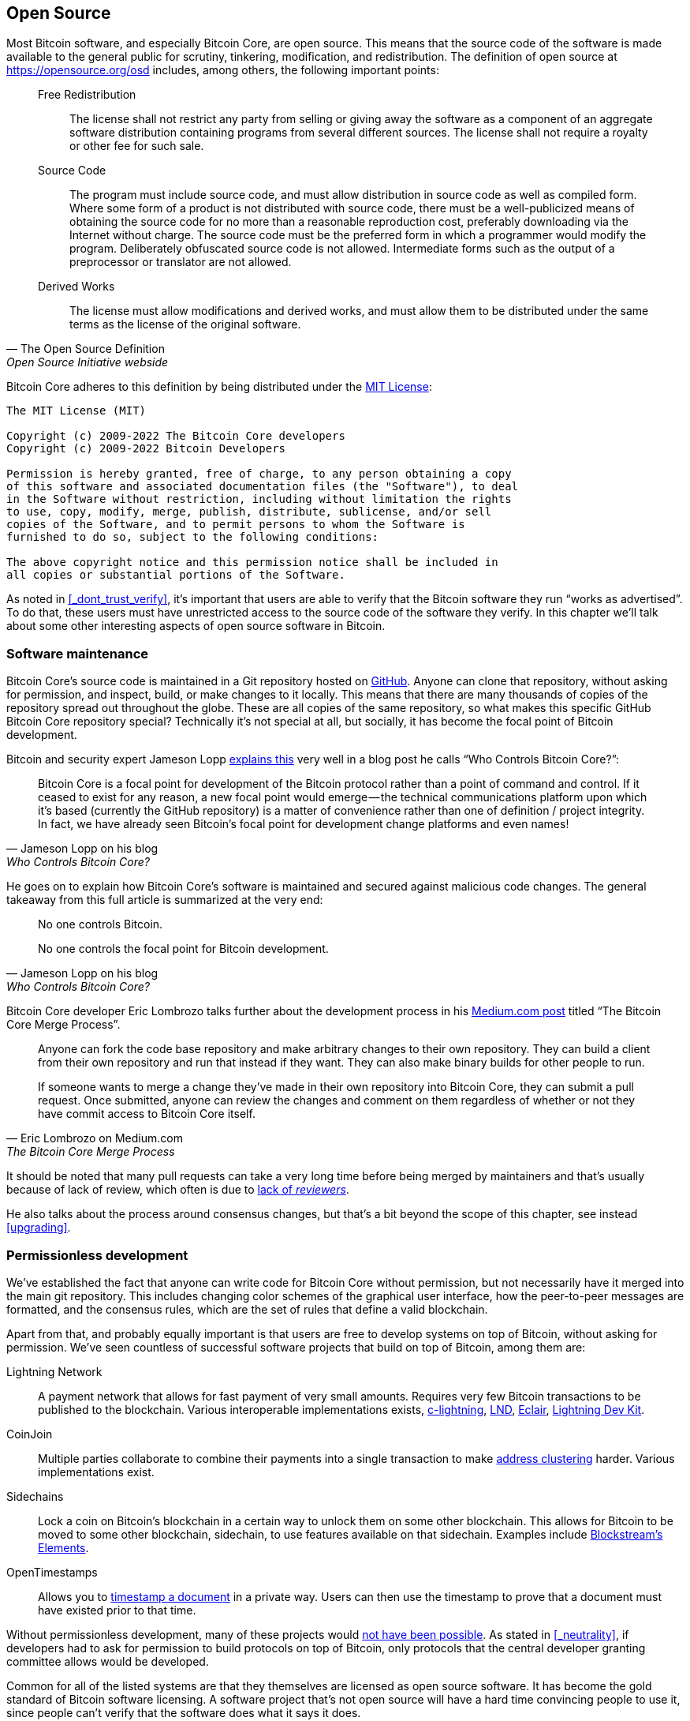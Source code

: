 == Open Source

Most Bitcoin software, and especially Bitcoin Core, are open
source. This means that the source code of the software is made
available to the general public for scrutiny, tinkering, modification,
and redistribution. The definition of open source at
https://opensource.org/osd includes, among others, the following
important points:

[quote, The Open Source Definition, Open Source Initiative webside]
____
Free Redistribution:: The license shall not restrict any party from
selling or giving away the software as a component of an aggregate
software distribution containing programs from several different
sources. The license shall not require a royalty or other fee for such
sale.
Source Code:: The program must include source code, and must allow
distribution in source code as well as compiled form. Where some form
of a product is not distributed with source code, there must be a
well-publicized means of obtaining the source code for no more than a
reasonable reproduction cost, preferably downloading via the Internet
without charge. The source code must be the preferred form in which a
programmer would modify the program. Deliberately obfuscated source
code is not allowed. Intermediate forms such as the output of a
preprocessor or translator are not allowed.
Derived Works:: The license must allow modifications and derived
works, and must allow them to be distributed under the same terms as
the license of the original software.
____

Bitcoin Core adheres to this definition by being distributed under the
https://github.com/bitcoin/bitcoin/blob/master/COPYING[MIT License]:

----
The MIT License (MIT)

Copyright (c) 2009-2022 The Bitcoin Core developers
Copyright (c) 2009-2022 Bitcoin Developers

Permission is hereby granted, free of charge, to any person obtaining a copy
of this software and associated documentation files (the "Software"), to deal
in the Software without restriction, including without limitation the rights
to use, copy, modify, merge, publish, distribute, sublicense, and/or sell
copies of the Software, and to permit persons to whom the Software is
furnished to do so, subject to the following conditions:

The above copyright notice and this permission notice shall be included in
all copies or substantial portions of the Software.
----

As noted in <<_dont_trust_verify>>, it's important that users are able
to verify that the Bitcoin software they run "`works as
advertised`". To do that, these users must have unrestricted access to
the source code of the software they verify. In this chapter we'll
talk about some other interesting aspects of open source software in
Bitcoin.

=== Software maintenance

Bitcoin Core's source code is maintained in a Git repository hosted on
https://github.com/bitcoin/bitcoin[GitHub]. Anyone can clone that
repository, without asking for permission, and inspect, build, or make
changes to it locally. This means that there are many thousands of
copies of the repository spread out throughout the globe. These are
all copies of the same repository, so what makes this specific GitHub
Bitcoin Core repository special? Technically it's not special at all,
but socially, it has become the focal point of Bitcoin development.

Bitcoin and security expert Jameson Lopp
https://blog.lopp.net/who-controls-bitcoin-core-/[explains this] very
well in a blog post he calls "`Who Controls Bitcoin Core?`":

[quote, Jameson Lopp on his blog, Who Controls Bitcoin Core?]
____
Bitcoin Core is a focal point for development of the Bitcoin protocol
rather than a point of command and control. If it ceased to exist for
any reason, a new focal point would emerge — the technical
communications platform upon which it’s based (currently the GitHub
repository) is a matter of convenience rather than one of definition /
project integrity. In fact, we have already seen Bitcoin’s focal point
for development change platforms and even names!
____

He goes on to explain how Bitcoin Core's software is maintained and
secured against malicious code changes. The general takeaway from this
full article is summarized at the very end:

[quote, Jameson Lopp on his blog, Who Controls Bitcoin Core?]
____
No one controls Bitcoin.

No one controls the focal point for Bitcoin development.
____

Bitcoin Core developer Eric Lombrozo talks further about the
development process in his
https://medium.com/@elombrozo/the-bitcoin-core-merge-process-74687a09d81d[Medium.com
post] titled "`The Bitcoin Core Merge Process`".

[quote, Eric Lombrozo on Medium.com, The Bitcoin Core Merge Process]
____
Anyone can fork the code base repository and make arbitrary changes to
their own repository. They can build a client from their own
repository and run that instead if they want. They can also make
binary builds for other people to run.

If someone wants to merge a change they’ve made in their own
repository into Bitcoin Core, they can submit a pull request. Once
submitted, anyone can review the changes and comment on them
regardless of whether or not they have commit access to Bitcoin Core
itself.
____

It should be noted that many pull requests can take a very long time
before being merged by maintainers and that's usually because of lack
of review, which often is due to <<_reviews,lack of _reviewers_>>.

He also talks about the process around consensus changes, but that's a
bit beyond the scope of this chapter, see instead <<upgrading>>.

=== Permissionless development

We've established the fact that anyone can write code for Bitcoin Core
without permission, but not necessarily have it merged into the main
git repository. This includes changing color schemes of the graphical
user interface, how the peer-to-peer messages are formatted, and the
consensus rules, which are the set of rules that define a valid
blockchain.

Apart from that, and probably equally important is that users are free
to develop systems on top of Bitcoin, without asking for
permission. We've seen countless of successful software projects that
build on top of Bitcoin, among them are:

Lightning Network:: A payment network that allows for fast payment of
very small amounts. Requires very few Bitcoin transactions to be
published to the blockchain. Various interoperable implementations
exists, https://github.com/ElementsProject/lightning[c-lightning], https://github.com/lightningnetwork/lnd[LND], https://github.com/ACINQ/eclair[Eclair], https://github.com/lightningdevkit[Lightning Dev Kit].
CoinJoin:: Multiple parties collaborate to combine their payments into a single transaction to make <<_blockchain_privacy,address clustering>> harder. Various implementations exist.
Sidechains:: Lock a coin on Bitcoin's blockchain in a certain way to
unlock them on some other blockchain. This allows for Bitcoin to be
moved to some other blockchain, sidechain, to use features available
on that sidechain. Examples include
https://github.com/ElementsProject/elements[Blockstream's Elements].
OpenTimestamps:: Allows you to https://opentimestamps.org/[timestamp a
document] in a private way. Users can then use the timestamp to prove
that a document must have existed prior to that time.

Without permissionless development, many of these projects would
<<_neutrality,not have been possible>>. As stated in <<_neutrality>>,
if developers had to ask for permission to build protocols on top of
Bitcoin, only protocols that the central developer granting committee
allows would be developed.

Common for all of the listed systems are that they themselves are
licensed as open source software. It has become the gold standard of
Bitcoin software licensing. A software project that's not open source
will have a hard time convincing people to use it, since people can't
verify that the software does what it says it does.

=== Libraries

Open source developers often use open source libraries developed by
other people. This is a natural, and awesome part of a healthy
ecosystem. But Bitcoin software deals with real money, and as such it
needs to be extra careful when choosing which third party libraries it
will depend on.

In a https://www.youtube.com/watch?v=Gs9lJTRZCDc&t=2239s[philosophical
talk about cryptography], Gregory Maxwell wants to redefine the term
cryptography which he believes is too narrow. He speaks about how,
fundamentally, _information wants to be free_, and makes his
definition of cryptography based on that:

[quote, Gregory Maxwell, The Art Of Selection Cryptography]
____
*Cryptography* is the art and science we use to fight the fundamental
nature of information, to bend it to our political and moral will, and
to direct it to human ends against all chance and efforts to
oppose it.
____

He then coins the term _selection cryptography_, which is the art of
selecting cryptographic tools, and explains how that is an important
part of cryptography. It revolves around how to select cryptographic
libraries, tools, and practices, or as he says "`The cryptosystem of
picking cryptosystems`".

Using concrete examples, he shows how selection cryptography can
easily go horribly wrong and also proposes a list of things to think
about to do better. A distilled version of that list is:

[start=0]
. Is the software intended for your purposes?
. Are the cryptographic considerations being taken seriously?
. The review process... is there one?
. What is the experience of the authors?
. Is the software documented?
. Is the software portable?
. Is the software tested?
. Does the software adopt best practices?

While this is not a definite guide to success, it can be very helpful
to think through these things when doing selection cryptography.

Due to the issues mentioned by Maxwell above, Bitcoin Core tries
really hard to
https://github.com/bitcoin/bitcoin/blob/master/doc/dependencies.md[minimize
it's exposure to third party libraries]. Of course, you can't
eradicate all external dependencies, or you'd have to write everything
from font rendering to implementation of system calls yourself.

=== Review

This section is named "`Review`", rather than "`Code review`", because
Bitcoin's security relies heavily on review on multiple levels, not
just source code. Also, different ideas require review on different
levels. For example a consensus rule change would require more review
on more levels than a color scheme change, or a typo fix.

An idea usually flows through several phases of discussion and review
on its way to final adoption. Some of these phases are listed below:

. An idea is posted on the bitcoin-dev mailing list
. The idea is formalized in a Bitcoin Improvement Proposal (BIP)
. The BIP is implemented in a pull request to Bitcoin Core
. Deployment mechanisms are discussed
. Some competing deployment mechanisms are implemented in pull request
to Bitcoin Core
. Pull requests are merged into master branch
. Users choose whether to use the software or not

In each of these phases people with different points of view and
backgrounds review the available information, be it the source code, a
BIP, or a loosely described idea. The phases usually aren't performed
in any strict top-down manner, but multiple phases can happen
simultaneously, and sometimes you go back and forth between
them. Different people may also provide feedback on different phases.

One of the most prolific code reviewers on Bitcoin Core is Jon
Atack. He wrote
https://jonatack.github.io/articles/how-to-review-pull-requests-in-bitcoin-core[a
blog post] about how to review pull requests in Bitcoin Core. He
emphasizes that a good code reviewer focuses on how to best add value.

[quote, Jon Atack on his blog, How to Review Pull Requests in Bitcoin Core]
____
As a newcomer, the goal is to try to add value, with friendliness and
humility, while learning as much as possible.

A good approach is to make it not about you, but rather "How can I
best serve?"
____

He's also talking about how review is the limiting factor in Bitcoin
Core. Lots of good ideas get stuck in limbo absent of review. Also,
reviewing is a great way to learn about the software while providing
value at the same time. His rule of thumb is to review 5-15 PRs before
making any PR of your own. Again, it's more about how to best serve
than to get your own code merged. Further, he's stressing the
importance of giving review at the right level. Is this the time for
nits and typos, or does the developer need more of a conceptually
oriented review?

[quote, Jon Atack on his blog, How to Review Pull Requests in Bitcoin Core]
____
A useful first question when beginning a review can be, "What is most
needed here at this time?" Answering this question requires experience
and accumulated context, but it is a useful question in deciding how
you can add the most value in the least time.
____

The second half of the post covers some really useful hands-on
technical guidance on how to actually do the reviews, and provides
links to important documentation for further reading.

=== Culture shock

People sometimes get the impression that there's a lot of infighting
and endless heated debates and that the Bitcoin developers are
incapable of making decisions.

For example, the taproot deployment mechanism was discussed over a
long period of time and two "`camps`" formed. One which wanted to "`fail`"
the upgrade if miners hadn't overwhelmingly voted for the new rules
after a certain timeout occurred, and one which wanted to enforce the
rules after the timeout. Michael Folkson summarizes the arguments from
the two camps in
https://lists.linuxfoundation.org/pipermail/bitcoin-dev/2021-February/018380.html[an
email to the bitcoin-dev mailing list].

The discussions went on seemingly forever, and it was really hard to
see any consensus on this forming any time soon. This got people
frustrated and as a result the heat intensified. This even got Gregory
Maxwell to
https://btctranscripts.com/greg-maxwell/2020-07-20-greg-maxwell-taproot-pace/[worry
on Reddit] that the lengthy discussions would make the upgrade less
safe.

[quote, Gregory Maxwell on Reddit, Is Taproot development moving too fast or too slow?]
____
At this juncture, additional waiting isn’t adding more review and
certainty. Instead, additional delay is sapping inertia and
potentially increasing risk somewhat as people start forgetting
details, delaying work on downstream usage (like wallet support), and
not investing as much additional review effort as they would be
investing if they felt confident about the activation timeframe.
____

Someone not used to Bitcoin's development process would probably think
these heated debates look awfully bad and even toxic. There are at
least two factors that make it look bad, in some people's eyes:

* Compared to closed source companies, all debates happen in the open,
  unedited. A software company like Google would never let employees
  debate proposed features in the open, and at most publish a
  statement about the company's stance on the subject. This makes the
  company look more harmonic than Bitcoin.
* Since Bitcoin is permissionless, it means anyone is allowed to voice
  their opinions. This is fundamentally different from a closed source
  company that have a handful of people with an opinion, usually
  like-minded. The plethora of expressed opinions in Bitcoin is simply
  staggering compared to, for example PayPal.

Most Bitcoin developers would argue that this openness is a good and
healthy environment, and even necessary for producing the best
outcome.

Another important thing to mention is that, as noted in
<<_libraries>>, since Bitcoin is money, and Bitcoin Core secures
unfathomable amounts of money, security is not taken lightly. Seasoned
Bitcoin Core developers might appear very hard-headed for this reason,
and it's usually warranted. A feature with a weak rationale is not
going to be accepted. The same would happen if it breaks the
<<_dont_trust_verify,reproducible builds>>, adds new dependencies, or
if your code doesn't follow
https://github.com/bitcoin/bitcoin/blob/master/doc/developer-notes.md[best
practices].

New (and old) developers can get frustrated by this. But as usual in
open source software, you can always fork the repository and merge
whatever you want into your fork. Then you can build and run your own
binary.

////
Gabriella Coleman, an anthropologist who studied various open source
communities speaks about open source culture at the Scaling Bitcoin
conference in Montreal. She has especially studied the Debian
community for several years and a lot of her findings apply to Bitcoin
as well.

Gabriella Coleman
https://www.youtube.com/watch?v=G6PnLSH40lQ?t=3491
Elizabeth Stark and Gabriella Coleman

I do think most open source projects, even Debian, which really relies
on governance, they don't like to make technical decisions through
voting. They still really believe in consensus, and 

1:16:13
1:28:00

* Heated discussions/fights in the open
* Code is criticized in the open
* Bugs made visible
* PRs unmerged for years


////


////

Jeremy Rubin - A hardCORE workout
https://www.youtube.com/watch?v=MJBhZg0ytiw
A great comprehensive guide for new devs, very hands on! Maybe too hands-on for this article.
A bit outdated, eg separate wallet and node, multiwallet, etc
 [removed lots of "like"] This'll probably get merged in maybe two or
three months or something, so it's a lot of sitting and waiting. You
don't actually get things in that quickly, and they shouldn't go in
that quickly. This is software that people are gonne be relying on
with billions of dollars, so I am very happy, eventhough it's
personally depressing, I'm very happy that, in the abstract, it should
take that long, because the worst would be if my code were responsible
for somebody losing lots of money.

Definition: https://opensource.org/osd


Jameson Lopp - Who Controls Bitcoin Core?
https://blog.lopp.net/who-controls-bitcoin-core-/
Myth of commit access == central point of control
"Bitcoin Core is a focal point for development of the Bitcoin protocol rather than a point of command and control."
Focal point has actually changed multiple times
"While there are a handful of GitHub “maintainer” accounts at the organization level that have the ability to merge code into the master branch, this is more of a janitorial function than a position of power."
"Bitcoin Core deliberately does not include an auto-update feature, since it could potentially be used to make users run code that they didn’t explicitly choose.""
"The last line of defense for the integrity of Bitcoin Core’s code is the same as any other open source project — _constant vigilance_."
"It has orders of magnitude more developer time and talent backing it, which means that the code produced by the Bitcoin Core project tends to be the most performant, robust, and secure."
Users' commit access have been removed: Gavin, Garzik.
"While it is technically possible for a maintainer-organized coup to hijack the GitHub repository, censor dissenting developers, and perhaps even maintain the brand name of “Bitcoin Core,” the result would be that Bitcoin Core would stop being the development focal point."
"Forking the code is easy" - shifting focal point is hard

Eric Lombrozo - The Bitcoin Core Merge Process
https://medium.com/@elombrozo/the-bitcoin-core-merge-process-74687a09d81d

Jimmy Song - A Gentle Introduction to Bitcoin Core Development
https://bitcointechtalk.com/a-gentle-introduction-to-bitcoin-core-development-fdc95eaee6b8

Alex B - The Tao Of Bitcoin Development
https://medium.com/@bergealex4/the-tao-of-bitcoin-development-ff093c6155cd
"Specifically, newcomers often find out that new ideas are in fact rarely novel and are likely to have been proposed or considered in the past."
"The focal point of Bitcoin development is the bitcoin-dev mailing list, an implementation-neutral list currently hosted by the Linux Foundation. Motivated contributors are advised to consult the archives of the list in order to get a proper feel for the development process but also to uncover content potentially relevant to their work."

Contributing to Bitcoin Core
https://github.com/bitcoin/bitcoin/blob/master/CONTRIBUTING.md
"there is no particular concept of "Bitcoin Core developers" in the sense of privileged people"
"Code review is a burdensome but important part of the development process, and as such, certain types of pull requests are rejected. In general, if the improvements do not warrant the review effort required, the PR has a high chance of being rejected."
"Reviewers that have demonstrated a deeper commitment and understanding of the project over time or who have clear domain expertise may naturally have more weight, as one would expect in all walks of life."
"Try to return the favor when someone else is asking for feedback on their code, and the universe balances out."
"Remember that the best thing you can do while waiting is give review to others!"

////

////
=== Software forks


=== Verification/trust
* Users can build trust in the software they run
* What follows from these principles at a protocol level is the ability
to audit and verify coin supply and schedule, in a trustless manner.

=== Reproducible/deterministic builds



=== Security vs features

https://youtu.be/Gs9lJTRZCDc?t=2799 1:03:00
Devs enthusiasm is inversely related to how rigorous their process is. A software that's perfectly secure has no features in it.


=== Developer funding
* Private donors
* Corporations
* Free work

////

////
Mailing list
IRC

Gregory Maxwell on cryptographic systems and cryptography selection
https://youtu.be/Gs9lJTRZCDc?t=2799

[quote, wumpus, IRC #bitcoin-core-dev 2018-02-26]
____
And if you want to change the bitcoin logo to a purple elephant and
denominate coins in 'fluppydoodleblurz' from now on, go ahead and
release a wallet that does that, use that on your sites, make a
BIP, etc. By nature, bitcoin is permissionless.
____

Vlad Costea - Why Bitcoin Free Open Source Software Matters
https://bitcoin-takeover.com/why-bitcoin-free-open-source-software-matters/
Mostly talks about HW-wallets and full node kits.
////
